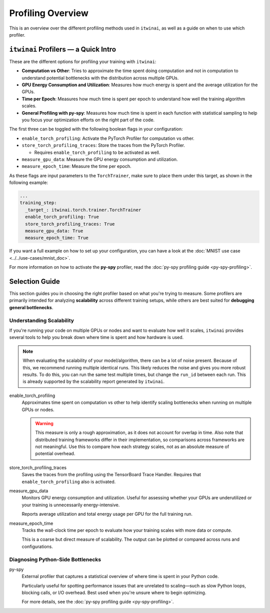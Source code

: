Profiling Overview
==================

This is an overview over the different profiling methods used in ``itwinai``, as well as a
guide on when to use which profiler.

``itwinai`` Profilers — a Quick Intro
-------------------------------------

These are the different options for profiling your training with ``itwinai``:

* **Computation vs Other**: Tries to approximate the time spent doing computation and not in
  computation to understand potential bottlenecks with the distribution across multiple GPUs.
* **GPU Energy Consumption and Utilization**: Measures how much energy is spent and the
  average utilization for the GPUs. 
* **Time per Epoch**: Measures how much time is spent per epoch to understand how well the
  training algorithm scales.
* **General Profiling with py-spy**: Measures how much time is spent in each function with
  statistical sampling to help you focus your optimization efforts on the right part of the
  code. 

The first three can be toggled with the following boolean flags in your configuration:

* ``enable_torch_profiling``: Activate the PyTorch Profiler for computation vs other.
* ``store_torch_profiling_traces``: Store the traces from the PyTorch Profiler.

  * Requires ``enable_torch_profiling`` to be activated as well.

* ``measure_gpu_data``: Measure the GPU energy consumption and utilization.
* ``measure_epoch_time``: Measure the time per epoch.

As these flags are input parameters to the ``TorchTrainer``, make sure to place them under
this target, as shown in the following example:

.. code-block:: yaml

      ...
      training_step:
        _target_: itwinai.torch.trainer.TorchTrainer
        enable_torch_profiling: True
        store_torch_profiling_traces: True
        measure_gpu_data: True
        measure_epoch_time: True


If you want a full example on how to set up your configuration, you can have a look at the
:doc:`MNIST use case <../../use-cases/mnist_doc>`.

For more information on how to activate the **py-spy** profiler, read the
:doc:`py-spy profiling guide <py-spy-profiling>`.


Selection Guide
---------------

This section guides you in choosing the right profiler based on what you're trying to measure.
Some profilers are primarily intended for analyzing **scalability** across different training
setups, while others are best suited for **debugging general bottlenecks**.

Understanding Scalability
^^^^^^^^^^^^^^^^^^^^^^^^^

If you're running your code on multiple GPUs or nodes and want to evaluate how well it scales,
``itwinai`` provides several tools to help you break down where time is spent and how hardware
is used.

.. note::

   When evaluating the scalability of your model/algorithm, there can be a lot of noise
   present. Because of this, we recommend running multiple identical runs. This likely
   reduces the noise and gives you more robust results. To do this, you can run the same
   test multiple times, but change the ``run_id`` between each run. This is already supported
   by the scalability report generated by ``itwinai``. 

enable_torch_profiling
    Approximates time spent on computation vs other to help identify scaling bottlenecks when
    running on multiple GPUs or nodes.

    .. warning::

       This measure is only a rough approximation, as it does not account for overlap in time.
       Also note that distributed training frameworks differ in their implementation, so
       comparisons across frameworks are not meaningful. Use this to compare how each strategy
       scales, not as an absolute measure of potential overhead.


store_torch_profiling_traces
    Saves the traces from the profiling using the TensorBoard Trace Handler. Requires that
    ``enable_torch_profiling`` also is activated. 
    

measure_gpu_data
    Monitors GPU energy consumption and utilization. Useful for assessing whether your GPUs are
    underutilized or your training is unnecessarily energy-intensive.

    Reports average utilization and total energy usage per GPU for the full training run.

measure_epoch_time
    Tracks the wall-clock time per epoch to evaluate how your training scales with more data or
    compute.

    This is a coarse but direct measure of scalability. The output can be plotted or compared
    across runs and configurations.

Diagnosing Python-Side Bottlenecks
^^^^^^^^^^^^^^^^^^^^^^^^^^^^^^^^^^

py-spy
    External profiler that captures a statistical overview of where time is spent in your
    Python code.

    Particularly useful for spotting performance issues that are unrelated to scaling—such as
    slow Python loops, blocking calls, or I/O overhead. Best used when you're unsure where to
    begin optimizing.

    For more details, see the :doc:`py-spy profiling guide <py-spy-profiling>`.
